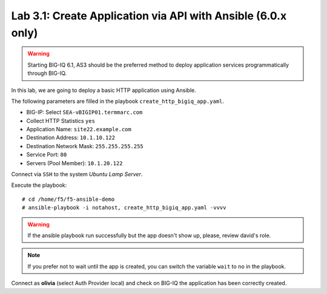 Lab 3.1: Create Application via API with Ansible (6.0.x only)
-------------------------------------------------------------

.. warning:: Starting BIG-IQ 6.1, AS3 should be the preferred method to deploy application services programmatically through BIG-IQ.

In this lab, we are going to deploy a basic HTTP application using Ansible.

The following parameters are filled in the playbook ``create_http_bigiq_app.yaml``.

- BIG-IP: Select ``SEA-vBIGIP01.termmarc.com``
- Collect HTTP Statistics ``yes``
- Application Name: ``site22.example.com``
- Destination Address: ``10.1.10.122``
- Destination Network Mask: ``255.255.255.255``
- Service Port: ``80``
- Servers (Pool Member): ``10.1.20.122``

Connect via ``SSH`` to the system *Ubuntu Lamp Server*.

Execute the playbook::

    # cd /home/f5/f5-ansible-demo
    # ansible-playbook -i notahost, create_http_bigiq_app.yaml -vvvv

.. warning :: If the ansible playbook run successfully but the app doesn't show up, please, review david's role.

.. note :: If you prefer not to wait until the app is created, you can switch the variable ``wait`` to ``no`` in the playbook.

Connect as **olivia** (select Auth Provider local) and check on BIG-IQ the application has been correctly created.
